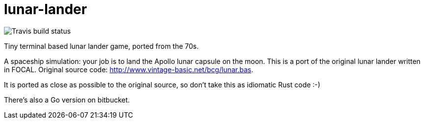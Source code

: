 = lunar-lander

image::https://travis-ci.org/jhinrichsen/lunar-lander.svg?branch=master[Travis build status]


Tiny terminal based lunar lander game, ported from the 70s.

A spaceship simulation: your job is to land the Apollo lunar capsule on the
moon. This is a port of the original lunar lander written in FOCAL. Original
source code: http://www.vintage-basic.net/bcg/lunar.bas.

It is ported as close as possible to the original source, so don't take this as
idiomatic Rust code :-)

There's also a Go version on bitbucket.
